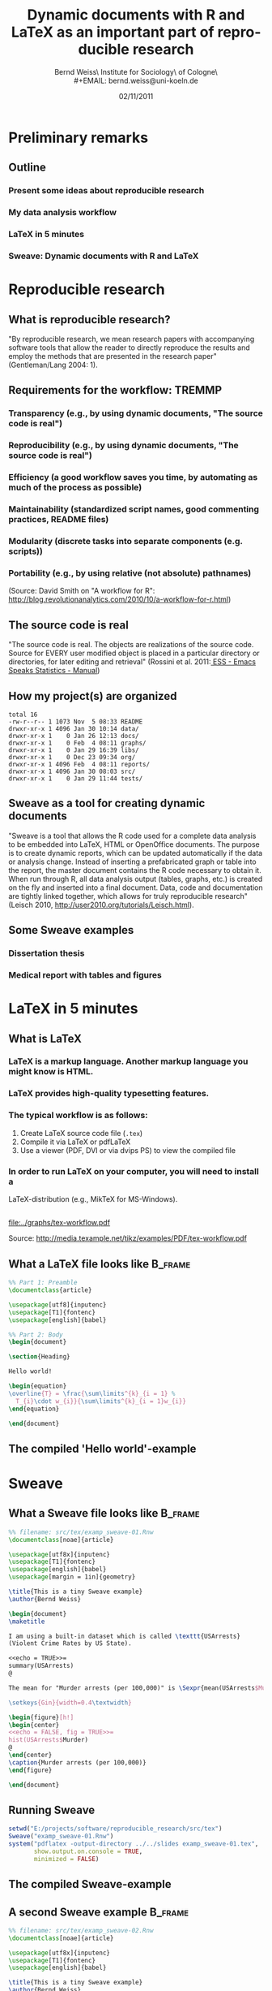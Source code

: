 #+TITLE:     Dynamic documents with R and \LaTeX{} as an important part of reproducible research
#+AUTHOR:    Bernd Weiss\\Research Institute for Sociology\\University of Cologne\\Germany\\
#+EMAIL:     bernd.weiss@uni-koeln.de
#+DATE:      02/11/2011 \vfill \byncsa

#+DESCRIPTION:
#+KEYWORDS:
#+LANGUAGE:  en
#+OPTIONS:   H:3 num:t toc:t \n:nil @:t ::t |:t ^:t -:t f:t *:t <:t
#+OPTIONS:   TeX:t LaTeX:t skip:nil d:nil todo:t pri:nil tags:not-in-toc
#+INFOJS_OPT: view:nil toc:nil ltoc:t mouse:underline buttons:0 path:http://orgmode.org/org-info.js
#+EXPORT_SELECT_TAGS: export
#+EXPORT_EXCLUDE_TAGS: noexport
#+LINK_UP:
#+LINK_HOME:
#+XSLT:

#+BEAMER_FRAME_LEVEL: 2
#+BABEL: :results output :exports both :comments yes :session


#+startup: beamer
#+LaTeX_CLASS: beamer
#+LaTeX_CLASS_OPTIONS: [bigger]
#+latex_header: %%\mode<beamer>{\usetheme{Madrid}}
#+latex_header: \usepackage{lucidabr}
#+latex_header: \usepackage{marvosym}
#+latex_header: \AtBeginSection[]{\begin{frame}<beamer>\frametitle{Topic}\tableofcontents[currentsection]\end{frame}}
#+latex_header: \usepackage{cclicenses}
#+latex_header: \hypersetup{colorlinks=true, urlcolor=cyan, linkcolor=black}
#+begin_LaTeX

\newcommand{\infobox}[1]{
  \vfill\vfill\hrule
  \begin{columns}[t]
    \begin{column}{0.02\textwidth}
      \Info
    \end{column}
    \begin{column}[T]{0.97\textwidth}
      \tiny{#1}
    \end{column}
\end{columns}}

\definecolor{dkgreen}{rgb}{0,0.5,0}
\definecolor{dkred}{rgb}{0.5,0,0}
\definecolor{gray}{rgb}{0.5,0.5,0.5}
\lstset{basicstyle=\ttfamily\bfseries\footnotesize,
morekeywords={virtualinvoke},
%%keywordstyle=\color{blue},
%%ndkeywordstyle=\color{red},
commentstyle=\color{dkred},
%%stringstyle=\color{dkgreen},
numbers=left,
numberstyle=\ttfamily\tiny\color{gray},
stepnumber=1,
numbersep=10pt,
backgroundcolor=\color{white},
tabsize=4,
showspaces=false,
showstringspaces=false,
xleftmargin=.23in
}
#+end_LaTeX


#+begin_latex
\begin{frame}\frametitle{Acknowledgment, license and downloads}
\begin{itemize}
\item This work was supported by a fellowship within the Postdoc-Programme of the German Academic
  Exchange Service (DAAD)(Grant D/10/43517).
\item My presentation was created using Emacs' \href{http://orgmode.org/}{\emph{org-mode}} and
\href{http://orgmode.org/worg/org-contrib/babel/}{\emph{Babel: active code in
Org-mode}}. 
\item Licensed under a Creative Commons
\href{http://creativecommons.org/licenses/by-nc-sa/3.0/de/deed.en}{Attribution-NonCommercial-ShareAlike
3.0 Germany} license.
\item Slides, dataset and R code can be downloaded from my github page:
\href{https://github.com/berndweiss/dynamic_documents_with_r}{https://github.com/berndweiss/dynamic_documents_with_r} (see
"Downloads" button on the right-hand side).
\end{itemize}
\end{frame}
#+end_latex

#+lattice and ggplot2 in babel
#+http://www.mail-archive.com/emacs-orgmode@gnu.org/msg25944.html
#+http://www.mail-archive.com/emacs-orgmode@gnu.org/msg35559.html




* Preliminary remarks

** Outline
*** Present some ideas about reproducible research
*** My data analysis workflow
*** \LaTeX in 5 minutes
*** Sweave: Dynamic documents with R and \LaTeX



* Reproducible research

** What is reproducible research?

"By reproducible research, we mean research papers with accompanying software tools that allow the
reader to directly reproduce the results and employ the methods that are presented in the research
paper" (Gentleman/Lang 2004: 1). 


** Requirements for the workflow: TREMMP
\small
*** Transparency (e.g., by using dynamic documents, "The source code is real")
*** Reproducibility (e.g., by using dynamic documents, "The source code is real")
*** Efficiency (a good workflow saves you time, by automating as much of the process as possible)
*** Maintainability (standardized script names, good commenting practices, README files)
*** Modularity (discrete tasks into separate components (e.g. scripts))
*** Portability (e.g., by using relative (not absolute) pathnames)
\vfill
\tiny
(Source: David Smith on "A workflow for R": http://blog.revolutionanalytics.com/2010/10/a-workflow-for-r.html)




** The source code is real

"The source code is real. The objects are realizations of the source code. Source for EVERY user
modified object is placed in a particular directory or directories, for later editing and retrieval"
(Rossini et al. 2011:[[http://ess.r-project.org/Manual/ess.html][ ESS - Emacs Speaks Statistics - Manual]])


** How my project(s) are organized

#+BEGIN_SRC sh :exports results
ls -g -G -F E:/projects/ipd-ma-separation
#+END_SRC

#+results:
#+begin_example
total 16
-rw-r--r-- 1 1073 Nov  5 08:33 README
drwxr-xr-x 1 4096 Jan 30 10:14 data/
drwxr-xr-x 1    0 Jan 26 12:13 docs/
drwxr-xr-x 1    0 Feb  4 08:11 graphs/
drwxr-xr-x 1    0 Jan 29 16:39 libs/
drwxr-xr-x 1    0 Dec 23 09:34 org/
drwxr-xr-x 1 4096 Feb  4 08:11 reports/
drwxr-xr-x 1 4096 Jan 30 08:03 src/
drwxr-xr-x 1    0 Jan 29 11:44 tests/
#+end_example



** Sweave as a tool for creating dynamic documents

"Sweave is a tool that allows the R code used for a complete data analysis to be embedded into
LaTeX, HTML or OpenOffice documents. The purpose is to create dynamic reports, which can be updated
automatically if the data or analysis change. Instead of inserting a prefabricated graph or table
into the report, the master document contains the R code necessary to obtain it. When run through R,
all data analysis output (tables, graphs, etc.) is created on the fly and inserted into a final
document. Data, code and documentation are tightly linked together, which allows for truly
reproducible research" (Leisch 2010, http://user2010.org/tutorials/Leisch.html). 

  
** Some Sweave examples
*** Dissertation thesis
*** Medical report with tables and figures



* \LaTeX in 5 minutes

** What is \LaTeX
*** \LaTeX{} is a markup language. Another markup language you might know is HTML.
*** \LaTeX{} provides high-quality typesetting features. 
*** The typical workflow is as follows: 
    1. Create \LaTeX{} source code file (=.tex=)
    2. Compile it via \LaTeX{} or pdf\LaTeX
    3. Use a viewer (PDF, DVI or via dvips PS) to view the compiled file
*** In order to run \LaTeX{} on your computer, you will need to install a 
    \LaTeX-distribution (e.g., Mik\TeX{} for MS-Windows).  

 

** 

#+attr_latex: width=\textwidth
#+results:
[[file:../graphs/tex-workflow.pdf]]

Source: http://media.texample.net/tikz/examples/PDF/tex-workflow.pdf





** What a \LaTeX{} file looks like				    :B_frame:
   :PROPERTIES:
   :BEAMER_env: frame
   :BEAMER_envargs: [shrink = 5]
   :END:

#+BEGIN_SRC latex :results none :exports code :tangle ../src/tex/hello_world.tex
%% Part 1: Preamble
\documentclass{article} 

\usepackage[utf8]{inputenc}  
\usepackage[T1]{fontenc}
\usepackage[english]{babel}

%% Part 2: Body 
\begin{document}

\section{Heading} 

Hello world!

\begin{equation}
\overline{T} = \frac{\sum\limits^{k}_{i = 1} %
  T_{i}\cdot w_{i}}{\sum\limits^{k}_{i = 1}w_{i}}
\end{equation}

\end{document}
#+END_SRC 

#+results:
#+BEGIN_LaTeX
%% Part 1: Preamble
\documentclass{article} 

\usepackage[utf8]{inputenc}  
\usepackage[T1]{fontenc}
\usepackage[english]{babel}

%% Part 2: Body 
\begin{document}

\section{Heading} 

Hello world!

\begin{equation}
\overline{T} = \frac{\sum\limits^{k}_{i = 1} %
  T_{i}\cdot w_{i}}{\sum\limits^{k}_{i = 1}w_{i}}
\end{equation}

\end{document}
#+END_LaTeX


#+BEGIN_SRC sh :results none :exports none
pdflatex ../src/tex/hello_world.tex
#+END_SRC

#+results:
#+begin_example
This is pdfTeX, Version 3.1415926-1.40.11 (MiKTeX 2.9)
entering extended mode
(e:\projects\software\dynamic_documents_with_r\src\tex\hello_world.tex
LaTeX2e <2009/09/24>
Babel <v3.8l> and hyphenation patterns for english, afrikaans, ancientgreek, ar
abic, armenian, assamese, basque, bengali, bokmal, bulgarian, catalan, coptic, 
croatian, czech, danish, dutch, esperanto, estonian, farsi, finnish, french, ga
lician, german, german-x-2009-06-19, greek, gujarati, hindi, hungarian, iceland
ic, indonesian, interlingua, irish, italian, kannada, kurmanji, lao, latin, lat
vian, lithuanian, malayalam, marathi, mongolian, mongolianlmc, monogreek, ngerm
an, ngerman-x-2009-06-19, nynorsk, oriya, panjabi, pinyin, polish, portuguese, 
romanian, russian, sanskrit, serbian, slovak, slovenian, spanish, swedish, swis
sgerman, tamil, telugu, turkish, turkmen, ukenglish, ukrainian, uppersorbian, u
senglishmax, welsh, loaded.
(C:\Programme\texmf\tex\latex\base\article.cls
Document Class: article 2007/10/19 v1.4h Standard LaTeX document class
(C:\Programme\texmf\tex\latex\base\size10.clo))
(C:\Programme\texmf\tex\latex\base\inputenc.sty
(C:\Programme\texmf\tex\latex\base\utf8.def
(C:\Programme\texmf\tex\latex\base\t1enc.dfu)
(C:\Programme\texmf\tex\latex\base\ot1enc.dfu)
(C:\Programme\texmf\tex\latex\base\omsenc.dfu)))
(C:\Programme\texmf\tex\latex\base\fontenc.sty
(C:\Programme\texmf\tex\latex\base\t1enc.def))
(C:\Programme\texmf\tex\generic\babel\babel.sty
*************************************
* Local config file bblopts.cfg used
*
(C:\Programme\texmf\tex\latex\00miktex\bblopts.cfg)
(C:\Programme\texmf\tex\generic\babel\english.ldf
(C:\Programme\texmf\tex\generic\babel\babel.def)))
(e:\projects\software\dynamic_documents_with_r\slides\hello_world.aux) [1{C:/Us
ers/weiss/AppData/Local/MiKTeX/2.9/pdftex/config/pdftex.map}]
(e:\projects\software\dynamic_documents_with_r\slides\hello_world.aux) ){C:/Pro
gramme/texmf/fonts/enc/dvips/cm-super/cm-super-t1.enc}<C:/Users/weiss/AppData/R
oaming/MiKTeX/2.9/fonts/type1/public/amsfonts/cm/cmex10.pfb><C:/Users/weiss/App
Data/Roaming/MiKTeX/2.9/fonts/type1/public/amsfonts/cm/cmmi10.pfb><C:/Users/wei
ss/AppData/Roaming/MiKTeX/2.9/fonts/type1/public/amsfonts/cm/cmmi7.pfb><C:/User
s/weiss/AppData/Roaming/MiKTeX/2.9/fonts/type1/public/amsfonts/cm/cmr10.pfb><C:
/Users/weiss/AppData/Roaming/MiKTeX/2.9/fonts/type1/public/amsfonts/cm/cmr7.pfb
><C:/Users/weiss/AppData/Roaming/MiKTeX/2.9/fonts/type1/public/amsfonts/cm/cmsy
10.pfb><C:/Programme/texmf/fonts/type1/public/cm-super/sfbx1440.pfb><C:/Program
me/texmf/fonts/type1/public/cm-super/sfrm1000.pfb>
Output written on hello_world.pdf (1 page, 68424 bytes).
Transcript written on hello_world.log.
#+end_example




** The compiled 'Hello world'-example

#+BEGIN_LaTeX 
\frame{\includegraphics[clip, scale = 0.25]{hello_world.pdf}}
#+END_LaTeX




* Sweave


** What a Sweave file looks like 				    :B_frame:
   :PROPERTIES:
   :BEAMER_env: frame
   :BEAMER_envargs: [shrink=10]
   :END:
#+BEGIN_SRC latex :exports code :results silent :tangle ../src/tex/examp_sweave-01.Rnw
%% filename: src/tex/examp_sweave-01.Rnw
\documentclass[noae]{article}

\usepackage[utf8x]{inputenc}
\usepackage[T1]{fontenc}
\usepackage[english]{babel}
\usepackage[margin = 1in]{geometry}

\title{This is a tiny Sweave example}
\author{Bernd Weiss}

\begin{document}
\maketitle

I am using a built-in dataset which is called \texttt{USArrests} 
(Violent Crime Rates by US State).

<<echo = TRUE>>=
summary(USArrests)
@

The mean for "Murder arrests (per 100,000)" is \Sexpr{mean(USArrests$Murder)}.

\setkeys{Gin}{width=0.4\textwidth}

\begin{figure}[h!]
\begin{center}
<<echo = FALSE, fig = TRUE>>=
hist(USArrests$Murder)
@
\end{center}
\caption{Murder arrests (per 100,000)}
\end{figure}

\end{document}
#+END_SRC



** Running Sweave

#+BEGIN_SRC R :results output silent
setwd("E:/projects/software/reproducible_research/src/tex")
Sweave("examp_sweave-01.Rnw")
system("pdflatex -output-directory ../../slides examp_sweave-01.tex", 
       show.output.on.console = TRUE,
       minimized = FALSE)
#+END_SRC



** The compiled Sweave-example

#+BEGIN_LaTeX 
\frame{\includegraphics[clip, scale = 0.28]{examp_sweave-01.pdf}}
#+END_LaTeX



** A second Sweave example 					    :B_frame:
   :PROPERTIES:
   :BEAMER_env: frame
   :BEAMER_envargs: [shrink=10]
   :END:
#+BEGIN_SRC latex :exports code :results silent :tangle ../src/tex/examp_sweave-02.Rnw
%% filename: src/tex/examp_sweave-02.Rnw
\documentclass[noae]{article}

\usepackage[utf8x]{inputenc}
\usepackage[T1]{fontenc}
\usepackage[english]{babel}

\title{This is a tiny Sweave example}
\author{Bernd Weiss}

\begin{document}
\maketitle

How to create publication-ready table:

<<echo = FALSE, results = tex>>=
library(xtable)
USArrests$Murder_d <- cut(USArrests$Murder, 
                          quantile(USArrests$Murder, 
                          probs = seq(0, 1, 0.5)))
USArrests$UrbanPop_d <- cut(USArrests$UrbanPop, 
                            quantile(USArrests$UrbanPop, 
                            probs = seq(0, 1, 0.5)))
xtable(table(USArrests$Murder_d, USArrests$UrbanPop_d))
@


<<echo = FALSE, results = tex>>=

xtable(lm(Murder ~ UrbanPop, data = USArrests))
@

\end{document}
#+END_SRC



#+BEGIN_SRC R :results silent :exports none
setwd("E:/projects/software/reproducible_research/src/tex")
Sweave("examp_sweave-02.Rnw")
system("pdflatex -output-directory ../../slides examp_sweave-02.tex", 
       show.output.on.console = TRUE,
       minimized = FALSE)
#+END_SRC


** The second compiled Sweave-example

#+BEGIN_LaTeX 
\frame{\includegraphics[clip, scale = 0.28]{examp_sweave-02.pdf}}
#+END_LaTeX



* References and additional materials

** (Some) R packages that generate \LaTeX{} code

*** [[http://cran.r-project.org/web/packages/Hmisc/index.html][Hmisc: Harrell Miscellaneous]]
*** [[http://cran.r-project.org/web/packages/memisc/index.html][memisc: Tools for Management of Survey Data, Graphics, Programming, Statistics, and Simulation]]
*** [[http://cran.r-project.org/web/packages/reporttools/][reporttools: Generate LaTeX tables of descriptive statistics]]
*** [[http://cran.r-project.org/web/packages/xtable/index.html][xtable: Export tables to LaTeX or HTML]]
*** \ldots
*** For a general overview see [[http://cran.r-project.org/web/views/ReproducibleResearch.html][CRAN Task View: Reproducible Research]]


** R related materials 						    :B_frame:
   :PROPERTIES:
   :BEAMER_env: frame
   :END:
*** [[http://www.stat.uni-muenchen.de/~leisch/Sweave/][Friedrich Leisch's The Sweave Homepage]]
*** [[http://www.stat.umn.edu/~charlie/Sweave/][An Sweave Demo, Literate Programming in R, Reproducible Research ]]
*** Jeromy Anglim's talk about "[[http://jeromyanglim.blogspot.com/2010/12/r-workflow-slides-from-talk-at.html][R Workflow: Slides from a Talk at Melbourne R Users (1st Dec 2010)]]" (Slides + Video)
*** Tal Galili: [[http://www.r-statistics.com/2010/05/exporting-r-output-to-ms-word-with-r2wd-an-example-session/][Exporting R output to MS-Word with R2wd (an example session)]]
*** [[http://cran.r-project.org/web/views/ReproducibleResearch.html][CRAN Task View: Reproducible Research]]

*** [[http://book-by-sweave.wikidot.com/][A Sweave Wiki]]
*** [[http://www.stat.auckland.ac.nz/~stat782/downloads/Sweave-customisation.pdf][Customizing Sweave to Produce Better Looking LaTeX Output]]

** Reproducible research related materials 			    :B_frame:
   :PROPERTIES:
   :BEAMER_env: frame
   :END:
*** [[http://bib.oxfordjournals.org/content/early/2011/01/28/bib.bbq084.abstract][Hothorn/Leisch (2011): Case studies in reproducibility ]]
*** [[http://reproducibleresearch.net/index.php/Main_Page][ReproducibleResearch.net]]
*** stackoverflow: [[http://stackoverflow.com/questions/1429907/workflow-for-statistical-analysis-and-report-writing/][Workflow for statistical analysis and report writing]]
*** [[http://www.bepress.com/bioconductor/paper2/][Gentleman/Lang (2004): Statistical Analyses and Reproducible Research]]



#+BEGIN_SRC sh :exports none
rm *.tex
rm *.aux
rm *.log
rm *~ 
#+END_SRC

#+results:


